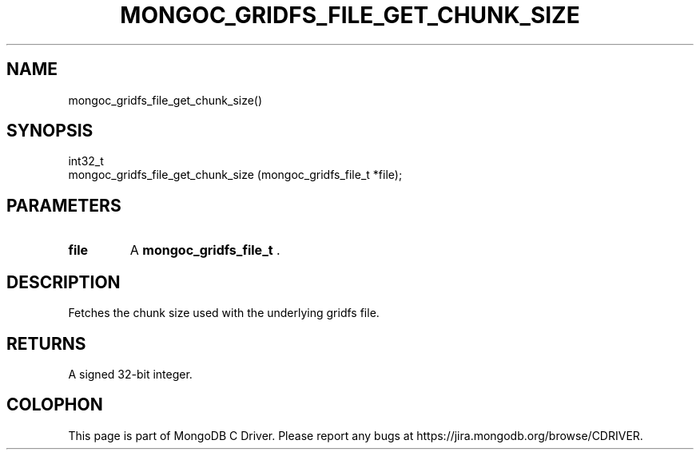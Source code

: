 .\" This manpage is Copyright (C) 2014 MongoDB, Inc.
.\" 
.\" Permission is granted to copy, distribute and/or modify this document
.\" under the terms of the GNU Free Documentation License, Version 1.3
.\" or any later version published by the Free Software Foundation;
.\" with no Invariant Sections, no Front-Cover Texts, and no Back-Cover Texts.
.\" A copy of the license is included in the section entitled "GNU
.\" Free Documentation License".
.\" 
.TH "MONGOC_GRIDFS_FILE_GET_CHUNK_SIZE" "3" "2014-05-16" "MongoDB C Driver"
.SH NAME
mongoc_gridfs_file_get_chunk_size()
.SH "SYNOPSIS"

.nf
.nf
int32_t
mongoc_gridfs_file_get_chunk_size (mongoc_gridfs_file_t *file);
.fi
.fi

.SH "PARAMETERS"

.TP
.B file
A
.BR mongoc_gridfs_file_t
\&.
.LP

.SH "DESCRIPTION"

Fetches the chunk size used with the underlying gridfs file.

.SH "RETURNS"

A signed 32-bit integer.


.BR
.SH COLOPHON
This page is part of MongoDB C Driver.
Please report any bugs at
\%https://jira.mongodb.org/browse/CDRIVER.